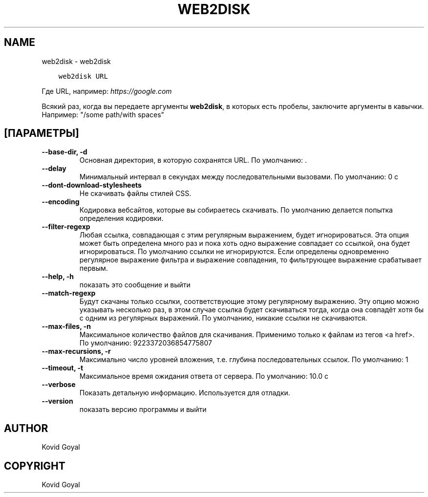 .\" Man page generated from reStructuredText.
.
.TH "WEB2DISK" "1" "августа 24, 2018" "3.30.0" "calibre"
.SH NAME
web2disk \- web2disk
.
.nr rst2man-indent-level 0
.
.de1 rstReportMargin
\\$1 \\n[an-margin]
level \\n[rst2man-indent-level]
level margin: \\n[rst2man-indent\\n[rst2man-indent-level]]
-
\\n[rst2man-indent0]
\\n[rst2man-indent1]
\\n[rst2man-indent2]
..
.de1 INDENT
.\" .rstReportMargin pre:
. RS \\$1
. nr rst2man-indent\\n[rst2man-indent-level] \\n[an-margin]
. nr rst2man-indent-level +1
.\" .rstReportMargin post:
..
.de UNINDENT
. RE
.\" indent \\n[an-margin]
.\" old: \\n[rst2man-indent\\n[rst2man-indent-level]]
.nr rst2man-indent-level -1
.\" new: \\n[rst2man-indent\\n[rst2man-indent-level]]
.in \\n[rst2man-indent\\n[rst2man-indent-level]]u
..
.INDENT 0.0
.INDENT 3.5
.sp
.nf
.ft C
web2disk URL
.ft P
.fi
.UNINDENT
.UNINDENT
.sp
Где URL, например: \fI\%https://google.com\fP
.sp
Всякий раз, когда вы передаете аргументы \fBweb2disk\fP, в которых есть пробелы, заключите аргументы в кавычки. Например:  "/some path/with spaces"
.SH [ПАРАМЕТРЫ]
.INDENT 0.0
.TP
.B \-\-base\-dir, \-d
Основная директория, в которую сохранятся URL. По умолчанию: .
.UNINDENT
.INDENT 0.0
.TP
.B \-\-delay
Минимальный интервал в секундах между последовательными вызовами. По умолчанию: 0 с
.UNINDENT
.INDENT 0.0
.TP
.B \-\-dont\-download\-stylesheets
Не скачивать файлы стилей CSS.
.UNINDENT
.INDENT 0.0
.TP
.B \-\-encoding
Кодировка вебсайтов, которые вы собираетесь скачивать. По умолчанию делается попытка определения кодировки.
.UNINDENT
.INDENT 0.0
.TP
.B \-\-filter\-regexp
Любая ссылка, совпадающая с этим регулярным выражением, будет игнорироваться. Эта опция может быть определена много раз и пока хоть одно выражение совпадает со ссылкой, она будет игнорироваться. По умолчанию ссылки не игнорируются. Если определены одновременно регулярное выражение фильтра и выражение совпадения, то фильтрующее выражение срабатывает первым.
.UNINDENT
.INDENT 0.0
.TP
.B \-\-help, \-h
показать это сообщение и выйти
.UNINDENT
.INDENT 0.0
.TP
.B \-\-match\-regexp
Будут скачаны только ссылки, соответствующие этому регулярному выражению. Эту опцию можно указывать несколько раз, в этом случае ссылка будет скачиваться тогда, когда она совпадёт хотя бы с одним из регулярных выражений. По умолчанию, никакие ссылки не скачиваются.
.UNINDENT
.INDENT 0.0
.TP
.B \-\-max\-files, \-n
Максимальное количество файлов для скачивания. Применимо только к файлам из тегов <a href>. По умолчанию: 9223372036854775807
.UNINDENT
.INDENT 0.0
.TP
.B \-\-max\-recursions, \-r
Максимально число уровней вложения, т.е. глубина последовательных ссылок. По умолчанию: 1
.UNINDENT
.INDENT 0.0
.TP
.B \-\-timeout, \-t
Максимальное время ожидания ответа от сервера. По умолчанию: 10.0 с
.UNINDENT
.INDENT 0.0
.TP
.B \-\-verbose
Показать детальную информацию. Используется для отладки.
.UNINDENT
.INDENT 0.0
.TP
.B \-\-version
показать версию программы и выйти
.UNINDENT
.SH AUTHOR
Kovid Goyal
.SH COPYRIGHT
Kovid Goyal
.\" Generated by docutils manpage writer.
.
